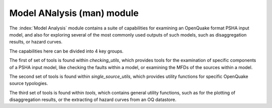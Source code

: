 Model ANalysis (man) module
###########################

The :index:`Model Analysis` module contains a suite of capabilities for examining an OpenQuake format PSHA input model, and also
for exploring several of the most commonly used outputs of such models, such as disaggregation results, or hazard curves.

The capabilities here can be divided into 4 key groups.

The first of set of tools is found within `checking_utils`, which provides tools for the examination of specific components of a
PSHA input model, like checking the faults within a model, or examining the MFDs of the  sources within a model.

The second set of tools is found within `single_source_utils`, which provides utility functions for specific OpenQuake source typologies.

The third set of tools is found within `tools`, which contains general utility functions, such as for the plotting of disaggregation
results, or the extracting of hazard curves from an OQ datastore.
